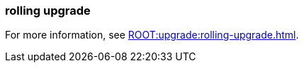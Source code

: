 === rolling upgrade
:term-name: rolling upgrade
:hover-text: The process of upgrading each broker in a Redpanda cluster, one at a time, to minimize disruption and ensure continuous availability.
:category: Redpanda features

ifndef::env-cloud[]
For more information, see xref:ROOT:upgrade:rolling-upgrade.adoc[].
endif::[]
